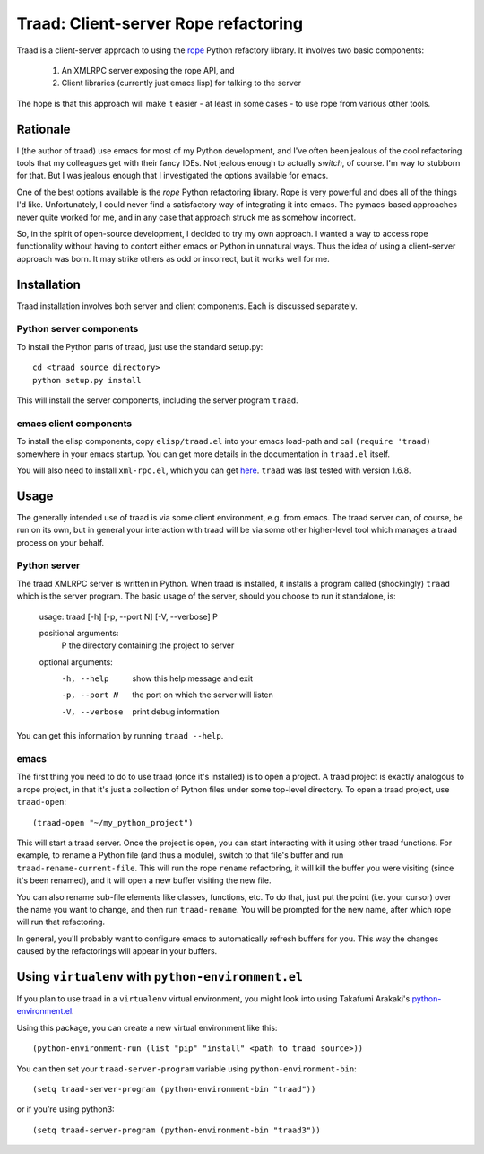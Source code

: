 =======================================
 Traad: Client-server Rope refactoring
=======================================

Traad is a client-server approach to using the
`rope <http://rope.sourceforge.net/>`_ Python refactory library. It
involves two basic components:

 1. An XMLRPC server exposing the rope API, and
 2. Client libraries (currently just emacs lisp) for talking to the
    server

The hope is that this approach will make it easier - at least in some
cases - to use rope from various other tools.

Rationale
=========

I (the author of traad) use emacs for most of my Python development,
and I've often been jealous of the cool refactoring tools that my
colleagues get with their fancy IDEs. Not jealous enough to actually
*switch*, of course. I'm way to stubborn for that. But I was jealous
enough that I investigated the options available for emacs.

One of the best options available is the *rope* Python refactoring
library. Rope is very powerful and does all of the things I'd
like. Unfortunately, I could never find a satisfactory way of
integrating it into emacs. The pymacs-based approaches never quite
worked for me, and in any case that approach struck me as somehow
incorrect.

So, in the spirit of open-source development, I decided to try my own
approach. I wanted a way to access rope functionality without having
to contort either emacs or Python in unnatural ways. Thus the idea of
using a client-server approach was born. It may strike others as odd
or incorrect, but it works well for me.

Installation
============

Traad installation involves both server and client components. Each is
discussed separately.

Python server components
------------------------

To install the Python parts of traad, just use the standard setup.py::

  cd <traad source directory>
  python setup.py install

This will install the server components, including the server program
``traad``.

emacs client components
-----------------------

To install the elisp components, copy ``elisp/traad.el`` into your
emacs load-path and call ``(require 'traad)`` somewhere in your emacs
startup. You can get more details in the documentation in ``traad.el``
itself.

You will also need to install ``xml-rpc.el``, which you can get `here
<http://emacswiki.org/emacs/xml-rpc.el>`_. ``traad`` was last tested
with version 1.6.8.

Usage
=====

The generally intended use of traad is via some client environment,
e.g. from emacs. The traad server can, of course, be run on its own,
but in general your interaction with traad will be via some other
higher-level tool which manages a traad process on your behalf.

Python server
-------------

The traad XMLRPC server is written in Python. When traad is installed,
it installs a program called (shockingly) ``traad`` which is the
server program. The basic usage of the server, should you choose to
run it standalone, is:

  usage: traad [-h] [-p, --port N] [-V, --verbose] P

  positional arguments:
    P              the directory containing the project to server

  optional arguments:
    -h, --help     show this help message and exit
    -p, --port N   the port on which the server will listen
    -V, --verbose  print debug information

You can get this information by running ``traad --help``.

emacs
-----

The first thing you need to do to use traad (once it's installed) is
to open a project. A traad project is exactly analogous to a rope
project, in that it's just a collection of Python files under some
top-level directory. To open a traad project, use ``traad-open``::

  (traad-open "~/my_python_project")

This will start a traad server. Once the project is open, you can
start interacting with it using other traad functions. For example, to
rename a Python file (and thus a module), switch to that file's buffer
and run ``traad-rename-current-file``. This will run the rope
``rename`` refactoring, it will kill the buffer you were visiting
(since it's been renamed), and it will open a new buffer visiting the
new file.

You can also rename sub-file elements like classes, functions, etc. To
do that, just put the point (i.e. your cursor) over the name you want
to change, and then run ``traad-rename``. You will be prompted
for the new name, after which rope will run that refactoring.

In general, you'll probably want to configure emacs to automatically
refresh buffers for you. This way the changes caused by the
refactorings will appear in your buffers.

Using ``virtualenv`` with ``python-environment.el``
===================================================

If you plan to use traad in a ``virtualenv`` virtual environment, you 
might look into using Takafumi Arakaki's `python-environment.el
<https://github.com/tkf/emacs-python-environment>`_. 

Using this package, you can create a new virtual environment like this::

  (python-environment-run (list "pip" "install" <path to traad source>))
  
You can then set your ``traad-server-program`` variable using ``python-environment-bin``::

  (setq traad-server-program (python-environment-bin "traad"))
  
or if you're using python3::

  (setq traad-server-program (python-environment-bin "traad3"))

